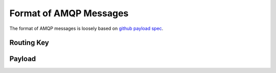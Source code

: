 .. _messages:

=======================
Format of AMQP Messages
=======================

The format of AMQP messages is loosely based on `github payload spec`_.

.. _github payload spec: https://github.com/github/github-services/blob/master/docs/github_payload

Routing Key
===========

Payload
=======

..
    vim:ft=rst:et:ts=4:sw=4
